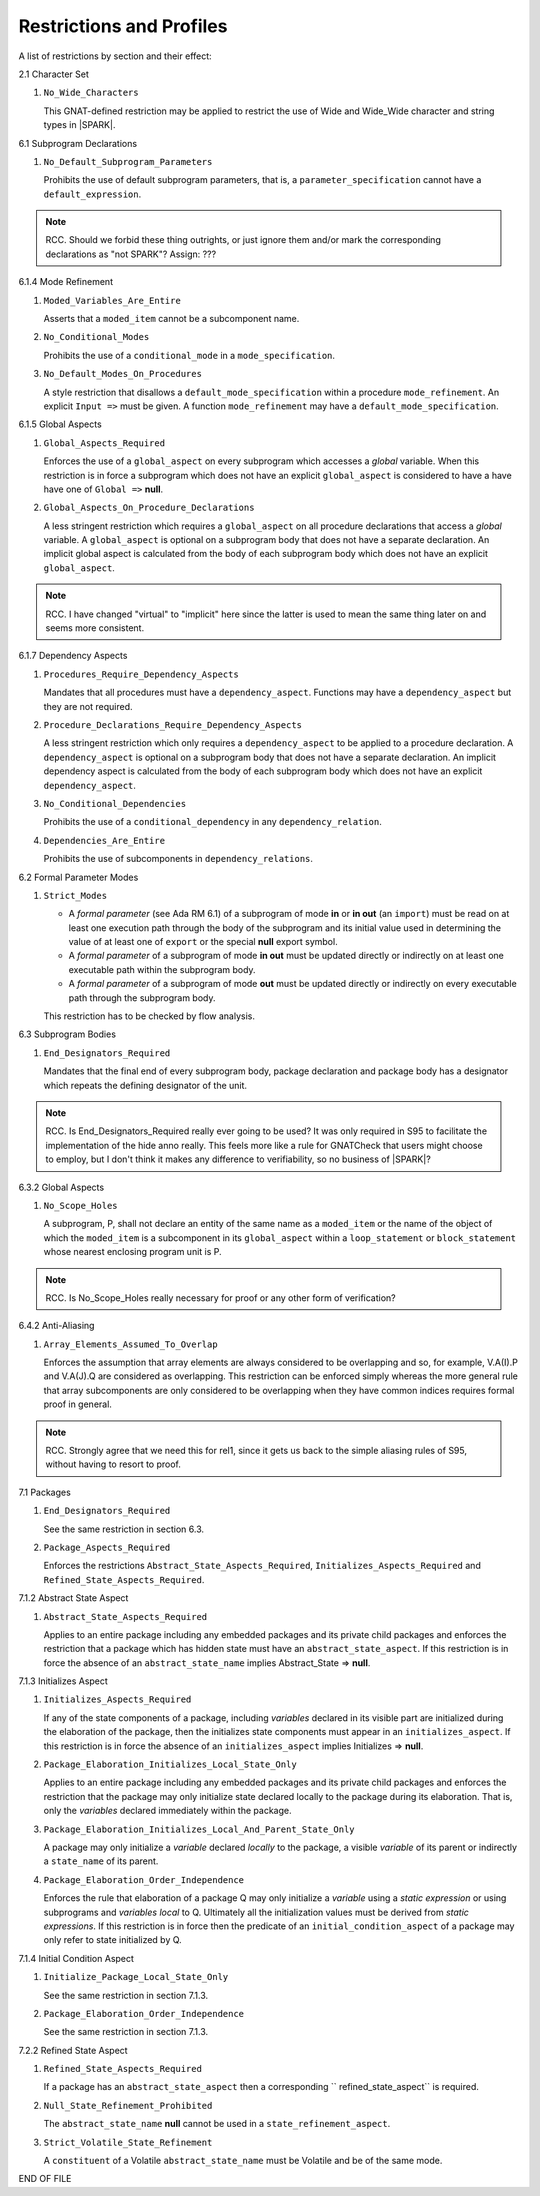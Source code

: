 .. _restrictions-and-profiles-label:

Restrictions and Profiles
=========================

A list of restrictions by section and their effect:


2.1 Character Set

#. ``No_Wide_Characters``

   This GNAT-defined restriction may be applied to restrict the use of
   Wide and Wide_Wide character and string types in |SPARK|.

6.1 Subprogram Declarations

#. ``No_Default_Subprogram_Parameters``

   Prohibits the use of default subprogram parameters, that is, a
   ``parameter_specification`` cannot have a ``default_expression``.

.. todo:: access and aliased parameter specs, null exclusion
     parameters.  Function access results function null exclusion
     results.

.. note:: RCC. Should we forbid these thing outrights, or just
   ignore them and/or mark the corresponding declarations as "not SPARK"?
   Assign: ???

6.1.4 Mode Refinement

#. ``Moded_Variables_Are_Entire``

   Asserts that a ``moded_item`` cannot be a subcomponent name.

#. ``No_Conditional_Modes``

   Prohibits the use of a ``conditional_mode`` in a
   ``mode_specification``.

#. ``No_Default_Modes_On_Procedures``

   A style restriction that disallows a ``default_mode_specification``
   within a procedure ``mode_refinement``. An explicit ``Input =>``
   must be given.  A function ``mode_refinement`` may have a
   ``default_mode_specification``.


6.1.5 Global Aspects

.. todo:: In the following restriction, is this the assumption of no
   Global aspect implies Global => null sensible or should we always
   insist on Global => null?? I hope not!!  RCC comment: see discussion
   under LA11-017 started by RCC on 26/10. Target: D1/CDR.

#. ``Global_Aspects_Required``

   Enforces the use of a ``global_aspect`` on every subprogram which
   accesses a *global* variable.  When this restriction is in force a
   subprogram which does not have an explicit ``global_aspect`` is
   considered to have a have have one of ``Global =>`` **null**.

#. ``Global_Aspects_On_Procedure_Declarations``

   A less stringent restriction which requires a ``global_aspect`` on
   all procedure declarations that access a *global* variable.  A
   ``global_aspect`` is optional on a subprogram body that does not
   have a separate declaration.  An implicit global aspect is calculated
   from the body of each subprogram body which does not have an
   explicit ``global_aspect``.

.. note:: RCC. I have changed "virtual" to "implicit" here since the
   latter is used to mean the same thing later on and seems more consistent.

6.1.7 Dependency Aspects

#. ``Procedures_Require_Dependency_Aspects``

   Mandates that all procedures must have a ``dependency_aspect``.
   Functions may have a ``dependency_aspect`` but they are not
   required.

#. ``Procedure_Declarations_Require_Dependency_Aspects``

   A less stringent restriction which only requires a
   ``dependency_aspect`` to be applied to a procedure declaration. A
   ``dependency_aspect`` is optional on a subprogram body that does
   not have a separate declaration.  An implicit dependency aspect is
   calculated from the body of each subprogram body which does not
   have an explicit ``dependency_aspect``.

#. ``No_Conditional_Dependencies``

   Prohibits the use of a ``conditional_dependency`` in any
   ``dependency_relation``.

#. ``Dependencies_Are_Entire``

   Prohibits the use of subcomponents in ``dependency_relations``.

6.2 Formal Parameter Modes

#. ``Strict_Modes``

   * A *formal parameter* (see Ada RM 6.1) of a subprogram of mode
     **in** or **in out** (an ``import``) must be read on at least one
     execution path through the body of the subprogram and its initial
     value used in determining the value of at least one of ``export``
     or the special **null** export symbol.
   * A *formal parameter* of a subprogram of mode **in out** must be
     updated directly or indirectly on at least one executable path
     within the subprogram body.
   * A *formal parameter* of a subprogram of mode **out** must be
     updated directly or indirectly on every executable path through
     the subprogram body.

   This restriction has to be checked by flow analysis.

6.3 Subprogram Bodies

#. ``End_Designators_Required``

   Mandates that the final end of every subprogram body, package
   declaration and package body has a designator which repeats the
   defining designator of the unit.

.. note:: RCC. Is End_Designators_Required really ever going to be used? It was only
   required in S95 to facilitate the implementation of the hide
   anno really. This feels more like a rule for GNATCheck that
   users might choose to employ, but I don't think it makes
   any difference to verifiability, so no business of |SPARK|?

6.3.2 Global Aspects

#. ``No_Scope_Holes``

   A subprogram, P, shall not declare an entity of the same name as a
   ``moded_item`` or the name of the object of which the
   ``moded_item`` is a subcomponent in its ``global_aspect`` within a
   ``loop_statement`` or ``block_statement`` whose nearest enclosing
   program unit is P.

.. note:: RCC. Is No_Scope_Holes really necessary for proof or any other form
   of verification? 

6.4.2 Anti-Aliasing

#. ``Array_Elements_Assumed_To_Overlap``

   Enforces the assumption that array elements are always considered
   to be overlapping and so, for example, V.A(I).P and V.A(J).Q are
   considered as overlapping.  This restriction can be enforced simply
   whereas the more general rule that array subcomponents are only
   considered to be overlapping when they have common indices requires
   formal proof in general.

.. note:: RCC. Strongly agree that we need this for rel1, since it gets
   us back to the simple aliasing rules of S95, without having to resort
   to proof.

7.1 Packages

#. ``End_Designators_Required``

   See the same restriction in section 6.3. 

#. ``Package_Aspects_Required`` 
   
   Enforces the restrictions ``Abstract_State_Aspects_Required``,
   ``Initializes_Aspects_Required`` and
   ``Refined_State_Aspects_Required``.

7.1.2 Abstract State Aspect

#. ``Abstract_State_Aspects_Required``

   Applies to an entire package including any embedded packages and
   its private child packages and enforces the restriction that a
   package which has hidden state must have an
   ``abstract_state_aspect``.  If this restriction is in force the
   absence of an ``abstract_state_name`` implies Abstract_State =>
   **null**.

7.1.3 Initializes Aspect
 
#. ``Initializes_Aspects_Required``

   If any of the state components of a package, including *variables*
   declared in its visible part are initialized during the elaboration
   of the package, then the initializes state components must appear
   in an ``initializes_aspect``.  If this restriction is in force the
   absence of an ``initializes_aspect`` implies Initializes =>
   **null**.

#. ``Package_Elaboration_Initializes_Local_State_Only``

   Applies to an entire package including any embedded packages and
   its private child packages and enforces the restriction that the
   package may only initialize state declared locally to the package
   during its elaboration.  That is, only the *variables* declared
   immediately within the package.

#. ``Package_Elaboration_Initializes_Local_And_Parent_State_Only``

   A package may only initialize a *variable* declared *locally* to
   the package, a visible *variable* of its parent or indirectly a
   ``state_name`` of its parent.

#. ``Package_Elaboration_Order_Independence``

   Enforces the rule that elaboration of a package Q may only
   initialize a *variable* using a *static expression* or using
   subprograms and *variables local* to Q.  Ultimately all the
   initialization values must be derived from *static expressions*.  If
   this restriction is in force then the predicate of an
   ``initial_condition_aspect`` of a package may only refer to state
   initialized by Q.

7.1.4 Initial Condition Aspect
 
#. ``Initialize_Package_Local_State_Only``

   See the same restriction in section 7.1.3. 


#. ``Package_Elaboration_Order_Independence``

   See the same restriction in section 7.1.3. 

7.2.2 Refined State Aspect

#. ``Refined_State_Aspects_Required``

   If a package has an ``abstract_state_aspect`` then a corresponding
   `` refined_state_aspect`` is required.

#. ``Null_State_Refinement_Prohibited``

   The ``abstract_state_name`` **null** cannot be used in a
   ``state_refinement_aspect``.

#.  ``Strict_Volatile_State_Refinement``

    A ``constituent`` of a Volatile ``abstract_state_name`` must be
    Volatile and be of the same mode.



END OF FILE
